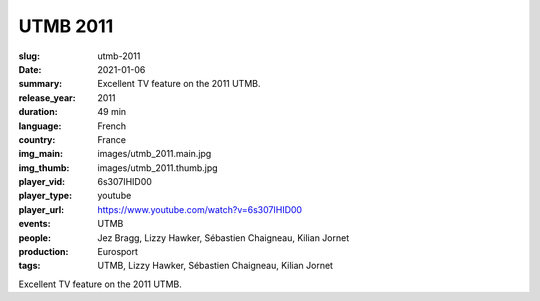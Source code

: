 UTMB 2011
#########

:slug: utmb-2011
:date: 2021-01-06
:summary: Excellent TV feature on the 2011 UTMB.
:release_year: 2011
:duration: 49 min
:language: French
:country: France
:img_main: images/utmb_2011.main.jpg
:img_thumb: images/utmb_2011.thumb.jpg
:player_vid: 6s307IHID00
:player_type: youtube
:player_url: https://www.youtube.com/watch?v=6s307IHID00
:events: UTMB
:people: Jez Bragg, Lizzy Hawker, Sébastien Chaigneau, Kilian Jornet
:production: Eurosport
:tags: UTMB, Lizzy Hawker, Sébastien Chaigneau, Kilian Jornet

Excellent TV feature on the 2011 UTMB.
